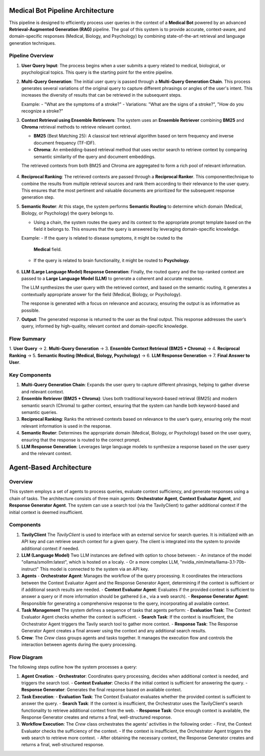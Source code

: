 Medical Bot Pipeline Architecture 
=======================

This pipeline is designed to efficiently process user queries in the context of a
**Medical Bot** powered by an advanced **Retrieval-Augmented Generation (RAG)**
pipeline. The goal of this system is to provide accurate, context-aware, and
domain-specific responses (Medical, Biology, and Psychology) by combining
state-of-the-art retrieval and language generation techniques.

Pipeline Overview
-----------------

1. **User Query Input**:
   The process begins when a user submits a query related to medical, biological,
   or psychological topics. This query is the starting point for the entire pipeline.

2. **Multi-Query Generation**:
   The initial user query is passed through a **Multi-Query Generation Chain**.
   This process generates several variations of the original query to capture
   different phrasings or angles of the user's intent. This increases the diversity
   of results that can be retrieved in the subsequent steps.
   
   Example:
   - "What are the symptoms of a stroke?"
   - Variations: "What are the signs of a stroke?", "How do you recognize a stroke?"

3. **Context Retrieval using Ensemble Retrievers**:
   The system uses an **Ensemble Retriever** combining **BM25** and **Chroma**
   retrieval methods to retrieve relevant context.
   
   - **BM25** (Best Matching 25): A classical text retrieval algorithm based on
     term frequency and inverse document frequency (TF-IDF).
   - **Chroma**: An embedding-based retrieval method that uses vector search to
     retrieve context by comparing semantic similarity of the query and document
     embeddings.
   
   The retrieved contexts from both BM25 and Chroma are aggregated to form a
   rich pool of relevant information.

          .. figure:: Hybrid_retriever.png
             :width: 40%
             :align: center
             :alt: medical document analysis
             :name: Pipeline

4. **Reciprocal Ranking**:
   The retrieved contexts are passed through a **Reciprocal Ranker**. This
   componenttechnique to combine the results from multiple retrieval sources and rank them according to their relevance to the user query. This ensures that the most pertinent and valuable documents are prioritized for the subsequent response generation step.

5. **Semantic Router**:
   At this stage, the system performs **Semantic Routing** to determine which
   domain (Medical, Biology, or Psychology) the query belongs to.
   
   - Using a chain, the system routes the query and its context
     to the appropriate prompt template based on the field it belongs to. This
     ensures that the query is answered by leveraging domain-specific knowledge.
   
   Example: 
   - If the query is related to disease symptoms, it might be routed to the
     **Medical** field.
   - If the query is related to brain functionality, it might be routed to
     **Psychology**.

    .. figure:: Query_router.png
       :width: 60%
       :align: center
       :alt: medical document analysis
       :name: Pipeline

6. **LLM (Large Language Model) Response Generation**:
   Finally, the routed query and the top-ranked context are passed to a **Large
   Language Model (LLM)** to generate a coherent and accurate response.
   
   The LLM synthesizes the user query with the retrieved context, and based on
   the semantic routing, it generates a contextually appropriate answer for the
   field (Medical, Biology, or Psychology).
   
   The response is generated with a focus on relevance and accuracy, ensuring
   the output is as informative as possible.

7. **Output**:
   The generated response is returned to the user as the final output. This
   response addresses the user’s query, informed by high-quality, relevant
   context and domain-specific knowledge.

Flow Summary
-----------------


1. **User Query** → 2. **Multi-Query Generation** → 3. **Ensemble Context Retrieval (BM25 + Chroma)**
→ 4. **Reciprocal Ranking** → 5. **Semantic Routing (Medical, Biology, Psychology)** →
6. **LLM Response Generation** → 7. **Final Answer to User**.

Key Components
-----------------

1. **Multi-Query Generation Chain**:
   Expands the user query to capture different phrasings, helping to gather
   diverse and relevant context.

2. **Ensemble Retriever (BM25 + Chroma)**:
   Uses both traditional keyword-based retrieval (BM25) and modern semantic
   search (Chroma) to gather context, ensuring that the system can handle both
   keyword-based and semantic queries.

3. **Reciprocal Ranking**:
   Ranks the retrieved contexts based on relevance to the user’s query, ensuring
   only the most relevant information is used in the response.

4. **Semantic Router**:
   Determines the appropriate domain (Medical, Biology, or Psychology) based
   on the user query, ensuring that the response is routed to the correct prompt.

5. **LLM Response Generation**:
   Leverages large language models to synthesize a response based on the user
   query and the relevant context.


Agent-Based Architecture
=============================================

Overview
--------
This system employs a set of agents to process queries, evaluate context sufficiency, and generate responses using a chain of tasks. The architecture consists of three main agents: **Orchestrator Agent**, **Context Evaluator Agent**, and **Response Generator Agent**. The system can use a search tool (via the TavilyClient) to gather additional context if the initial context is deemed insufficient.

Components
----------

1. **TavilyClient**  
   The `TavilyClient` is used to interface with an external service for search queries. It is initialized with an API key and can retrieve search context for a given query. The client is integrated into the system to provide additional context if needed.

2. **LLM (Language Model)**  
   Two LLM instances are defined with option to chose between:
   -  An instance of the model "ollama/smollm:latest", which is hosted on a localy.
   - Or a more complex LLM, "nvidia_nim/meta/llama-3.1-70b-instruct" This model is connected to the system via an API key.

3. **Agents**
   - **Orchestrator Agent**: Manages the workflow of the query processing. It coordinates the interactions between the Context Evaluator Agent and the Response Generator Agent, determining if the context is sufficient or if additional search results are needed.
   - **Context Evaluator Agent**: Evaluates if the provided context is sufficient to answer a query or if more information should be gathered (i.e., via a web search).
   - **Response Generator Agent**: Responsible for generating a comprehensive response to the query, incorporating all available context.

4. **Task Management**
   The system defines a sequence of tasks that agents perform:
   - **Evaluation Task**: The Context Evaluator Agent checks whether the context is sufficient.
   - **Search Task**: If the context is insufficient, the Orchestrator Agent triggers the Tavily search tool to gather more context.
   - **Response Task**: The Response Generator Agent creates a final answer using the context and any additional search results.

5. **Crew**: 
   The `Crew` class groups agents and tasks together. It manages the execution flow and controls the interaction between agents during the query processing.

Flow Diagram
-------------
The following steps outline how the system processes a query:

1. **Agent Creation**:
   - **Orchestrator**: Coordinates query processing, decides when additional context is needed, and triggers the search tool.
   - **Context Evaluator**: Checks if the initial context is sufficient for answering the query.
   - **Response Generator**: Generates the final response based on available context.

2. **Task Execution**:
   - **Evaluation Task**: The Context Evaluator evaluates whether the provided context is sufficient to answer the query.
   - **Search Task**: If the context is insufficient, the Orchestrator uses the TavilyClient's search functionality to retrieve additional context from the web.
   - **Response Task**: Once enough context is available, the Response Generator creates and returns a final, well-structured response.

3. **Workflow Execution**:
   The `Crew` class orchestrates the agents' activities in the following order:
   - First, the Context Evaluator checks the sufficiency of the context.
   - If the context is insufficient, the Orchestrator Agent triggers the web search to retrieve more context.
   - After obtaining the necessary context, the Response Generator creates and returns a final, well-structured response.



